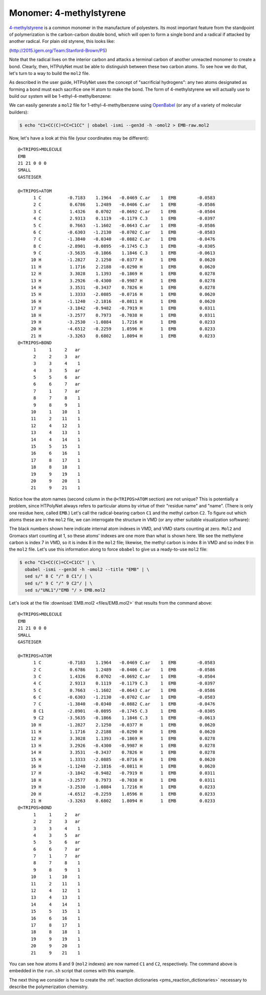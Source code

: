 .. _tutorial_pms_monomer:

Monomer: 4-methylstyrene
------------------------

.. image:: pics/mst-vinyl.png

`4-methylstyrene <https://pubchem.ncbi.nlm.nih.gov/compound/4-Methylstyrene>`_ is a common monomer in the manufacture of polyesters.  Its most important feature from the standpoint of polymerization is the carbon-carbon double bond, which will open to form a single bond and a radical if attacked by another radical.  For plain old styrene, this looks like:

.. image:: pics/styrene-polymerization.png 

(http://2015.igem.org/Team:Stanford-Brown/PS)

Note that the radical lives on the interior carbon and attacks a terminal carbon of another unreacted monomer to create a bond.  Clearly, then, HTPolyNet must be able to distinguish between these two carbon atoms.  To see how we do that, let's turn to a way to build the ``mol2`` file.

As described in the user guide, HTPolyNet uses the concept of "sacrificial hydrogens": any two atoms designated as forming a bond must each sacrifice one H atom to make the bond.  The form of 4-methylstyrene we will actually use to build our system will be 1-ethyl-4-methylbenzene:

.. image:: pics/4meb.png 

We can easily generate a ``mol2`` file for 1-ethyl-4-methylbenzene using `OpenBabel <https://openbabel.org/wiki/Main_Page>`_ (or any of a variety of molecular builders):

.. code-block:: console

    $ echo "C1=CC(C)=CC=C1CC" | obabel -ismi --gen3d -h -omol2 > EMB-raw.mol2

Now, let's have a look at this file (your coordinates may be different)::

    @<TRIPOS>MOLECULE
    EMB
    21 21 0 0 0
    SMALL
    GASTEIGER

    @<TRIPOS>ATOM
          1 C          -0.7183    1.1964   -0.0469 C.ar    1  EMB        -0.0583
          2 C           0.6786    1.2489   -0.0406 C.ar    1  EMB        -0.0586
          3 C           1.4326    0.0702   -0.0692 C.ar    1  EMB        -0.0504
          4 C           2.9313    0.1119   -0.1179 C.3     1  EMB        -0.0397
          5 C           0.7663   -1.1602   -0.0643 C.ar    1  EMB        -0.0586
          6 C          -0.6303   -1.2130   -0.0702 C.ar    1  EMB        -0.0583
          7 C          -1.3840   -0.0340   -0.0882 C.ar    1  EMB        -0.0476
          8 C          -2.8901   -0.0895   -0.1745 C.3     1  EMB        -0.0305
          9 C          -3.5635   -0.1866    1.1846 C.3     1  EMB        -0.0613
         10 H          -1.2827    2.1250   -0.0377 H       1  EMB         0.0620
         11 H           1.1716    2.2188   -0.0290 H       1  EMB         0.0620
         12 H           3.3028    1.1393   -0.1869 H       1  EMB         0.0278
         13 H           3.2926   -0.4300   -0.9987 H       1  EMB         0.0278
         14 H           3.3531   -0.3437    0.7826 H       1  EMB         0.0278
         15 H           1.3333   -2.0885   -0.0716 H       1  EMB         0.0620
         16 H          -1.1240   -2.1816   -0.0811 H       1  EMB         0.0620
         17 H          -3.1842   -0.9482   -0.7919 H       1  EMB         0.0311
         18 H          -3.2577    0.7973   -0.7038 H       1  EMB         0.0311
         19 H          -3.2530   -1.0884    1.7216 H       1  EMB         0.0233
         20 H          -4.6512   -0.2259    1.0596 H       1  EMB         0.0233
         21 H          -3.3263    0.6802    1.8094 H       1  EMB         0.0233
    @<TRIPOS>BOND
          1     1     2   ar
          2     2     3   ar
          3     3     4    1
          4     3     5   ar
          5     5     6   ar
          6     6     7   ar
          7     1     7   ar
          8     7     8    1
          9     8     9    1
         10     1    10    1
         11     2    11    1
         12     4    12    1
         13     4    13    1
         14     4    14    1
         15     5    15    1
         16     6    16    1
         17     8    17    1
         18     8    18    1
         19     9    19    1
         20     9    20    1
         21     9    21    1

Notice how the atom names (second column in the ``@<TRIPOS>ATOM`` section) are not unique?  This is potentially a problem, since HTPolyNet always refers to particular atoms by virtue of their "residue name" and "name".  (There is only one residue here, called ``EMB``.) Let's call the radical-bearing carbon ``C1`` and the methyl carbon ``C2``.  To figure out which atoms these are in the ``mol2`` file, we can interrogate the structure in VMD (or any other suitable visualization software):

.. image:: pics/emb-labelled.png

The black numbers shown here indicate internal atom indexes in VMD, and VMD starts counting at zero.  ``Mol2`` and Gromacs start counting at 1, so these atoms' indexes are one more than what is shown here.  We see the methylene carbon is index 7 in VMD, so it is index 8 in the ``mol2`` file; likewise, the methyl carbon is index 8 in VMD and so index 9 in the ``mol2`` file.  Let's use this information along to force ``obabel`` to give us a ready-to-use ``mol2`` file:

.. code-block:: console

    $ echo "C1=CC(C)=CC=C1CC" | \ 
      obabel -ismi --gen3d -h -omol2 --title "EMB" | \
      sed s/" 8 C "/" 8 C1"/ | \
      sed s/" 9 C "/" 9 C2"/ | \
      sed s/"UNL1"/"EMB "/ > EMB.mol2

Let's look at the file :download:`EMB.mol2 <files/EMB.mol2>` that results from the command above::

    @<TRIPOS>MOLECULE
    EMB
    21 21 0 0 0
    SMALL
    GASTEIGER

    @<TRIPOS>ATOM
          1 C          -0.7183    1.1964   -0.0469 C.ar    1  EMB        -0.0583
          2 C           0.6786    1.2489   -0.0406 C.ar    1  EMB        -0.0586
          3 C           1.4326    0.0702   -0.0692 C.ar    1  EMB        -0.0504
          4 C           2.9313    0.1119   -0.1179 C.3     1  EMB        -0.0397
          5 C           0.7663   -1.1602   -0.0643 C.ar    1  EMB        -0.0586
          6 C          -0.6303   -1.2130   -0.0702 C.ar    1  EMB        -0.0583
          7 C          -1.3840   -0.0340   -0.0882 C.ar    1  EMB        -0.0476
          8 C1         -2.8901   -0.0895   -0.1745 C.3     1  EMB        -0.0305
          9 C2         -3.5635   -0.1866    1.1846 C.3     1  EMB        -0.0613
         10 H          -1.2827    2.1250   -0.0377 H       1  EMB         0.0620
         11 H           1.1716    2.2188   -0.0290 H       1  EMB         0.0620
         12 H           3.3028    1.1393   -0.1869 H       1  EMB         0.0278
         13 H           3.2926   -0.4300   -0.9987 H       1  EMB         0.0278
         14 H           3.3531   -0.3437    0.7826 H       1  EMB         0.0278
         15 H           1.3333   -2.0885   -0.0716 H       1  EMB         0.0620
         16 H          -1.1240   -2.1816   -0.0811 H       1  EMB         0.0620
         17 H          -3.1842   -0.9482   -0.7919 H       1  EMB         0.0311
         18 H          -3.2577    0.7973   -0.7038 H       1  EMB         0.0311
         19 H          -3.2530   -1.0884    1.7216 H       1  EMB         0.0233
         20 H          -4.6512   -0.2259    1.0596 H       1  EMB         0.0233
         21 H          -3.3263    0.6802    1.8094 H       1  EMB         0.0233
    @<TRIPOS>BOND
          1     1     2   ar
          2     2     3   ar
          3     3     4    1
          4     3     5   ar
          5     5     6   ar
          6     6     7   ar
          7     1     7   ar
          8     7     8    1
          9     8     9    1
         10     1    10    1
         11     2    11    1
         12     4    12    1
         13     4    13    1
         14     4    14    1
         15     5    15    1
         16     6    16    1
         17     8    17    1
         18     8    18    1
         19     9    19    1
         20     9    20    1
         21     9    21    1

You can see how atoms 8 and 9 (``mol2`` indexes) are now named ``C1`` and ``C2``, respectively.  The command above is embedded in the ``run.sh`` script that comes with this example.

The next thing we consider is how to create the :ref:`reaction dictionaries <pms_reaction_dictionaries>` necessary to describe the polymerization chemistry.
